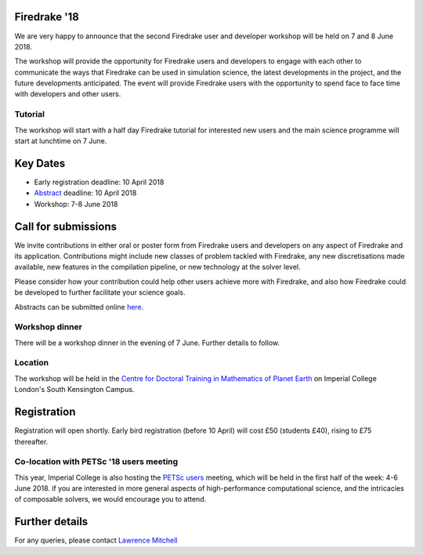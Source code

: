 .. title:: Firedrake '18

.. image:: images/imperial_night.jpg
   :width: 30%
   :alt: Queen's Tower, Imperial College
   :align: right

               
Firedrake '18
-------------
               
We are very happy to announce that
the second Firedrake user and developer workshop will be held on 7
and 8 June 2018.

The workshop will provide the opportunity for Firedrake users and
developers to engage with each other to communicate the ways that
Firedrake can be used in simulation science, the latest developments
in the project, and the future developments anticipated. The event
will provide Firedrake users with the opportunity to spend face to
face time with developers and other users.

Tutorial
~~~~~~~~

The workshop will start with a half day Firedrake tutorial for
interested new users and the main science programme will start at lunchtime on 7 June.

Key Dates
---------

* Early registration deadline: 10 April 2018
* `Abstract <https://easychair.org/conferences/?conf=firedrake18>`_ deadline: 10 April 2018
* Workshop: 7-8 June 2018


Call for submissions
--------------------

We invite contributions in either oral or poster form from Firedrake
users and developers on any aspect of Firedrake and its application.
Contributions might include new classes of problem tackled with
Firedrake, any new discretisations made available, new features in the
compilation pipeline, or new technology at the solver level.

Please consider how your contribution could help other users achieve
more with Firedrake, and also how Firedrake could be developed to
further facilitate your science goals.

Abstracts can be submitted online `here
<https://easychair.org/conferences/?conf=firedrake18>`_.

Workshop dinner
~~~~~~~~~~~~~~~

There will be a workshop dinner in the evening of 7 June.  Further
details to follow.

Location
~~~~~~~~

The workshop will be held in the `Centre for Doctoral Training in
Mathematics of Planet Earth <http://mpecdt.org>`_ on Imperial College London's South
Kensington Campus.

Registration
------------

Registration will open shortly.  Early bird registration (before 10
April) will cost £50 (students £40), rising to £75 thereafter.


Co-location with PETSc '18 users meeting
~~~~~~~~~~~~~~~~~~~~~~~~~~~~~~~~~~~~~~~~

This year, Imperial College is also hosting the `PETSc users
<https://www.mcs.anl.gov/petsc/meetings/2018/>`_ meeting, which will
be held in the first half of the week: 4-6 June 2018.  if you are
interested in more general aspects of high-performance computational
science, and the intricacies of composable solvers, we would encourage
you to attend.

Further details
---------------

For any queries, please contact  `Lawrence Mitchell
<mailto:lawrence.mitchell@imperial.ac.uk>`_
